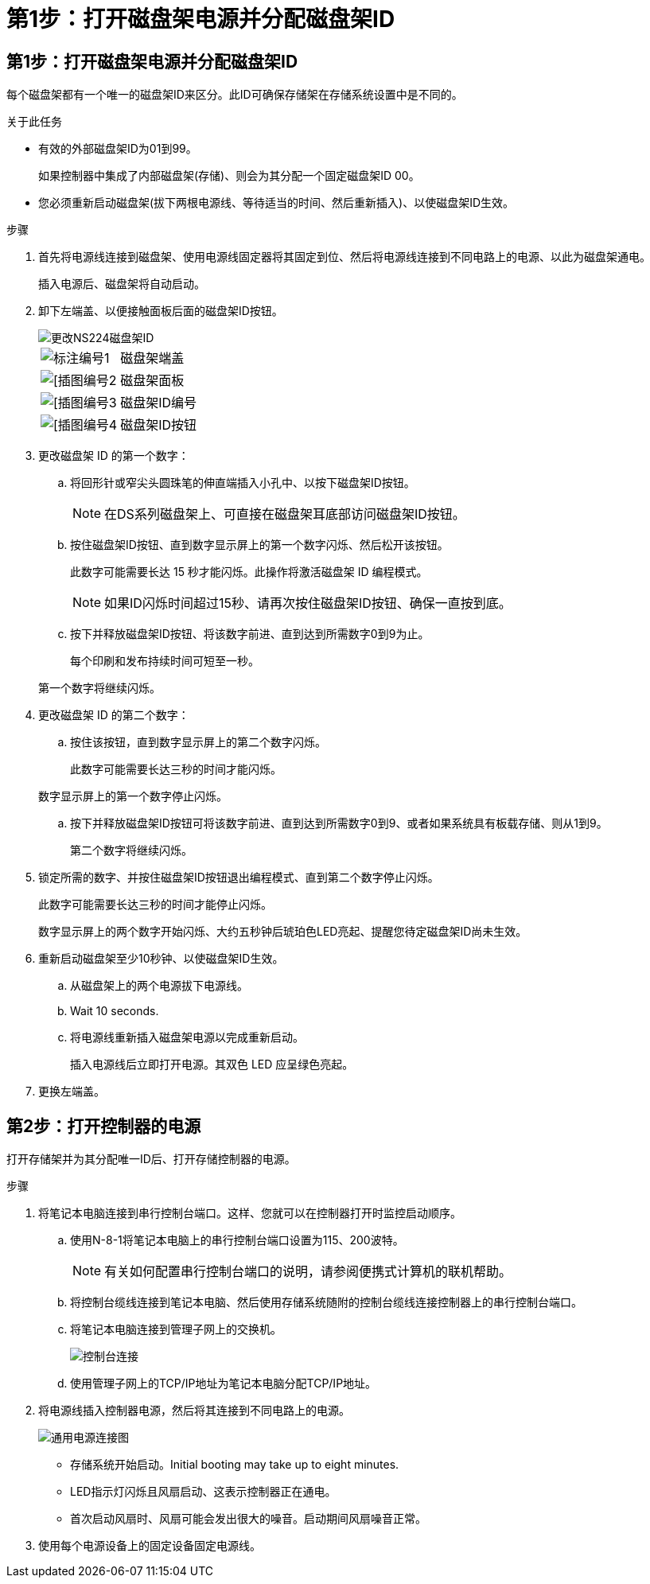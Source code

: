 = 第1步：打开磁盘架电源并分配磁盘架ID
:allow-uri-read: 




== 第1步：打开磁盘架电源并分配磁盘架ID

每个磁盘架都有一个唯一的磁盘架ID来区分。此ID可确保存储架在存储系统设置中是不同的。

.关于此任务
* 有效的外部磁盘架ID为01到99。
+
如果控制器中集成了内部磁盘架(存储)、则会为其分配一个固定磁盘架ID 00。

* 您必须重新启动磁盘架(拔下两根电源线、等待适当的时间、然后重新插入)、以使磁盘架ID生效。


.步骤
. 首先将电源线连接到磁盘架、使用电源线固定器将其固定到位、然后将电源线连接到不同电路上的电源、以此为磁盘架通电。
+
插入电源后、磁盘架将自动启动。

. 卸下左端盖、以便接触面板后面的磁盘架ID按钮。
+
image::../media/drw_a900_oie_change_ns224_shelf_ID_ieops-836.svg[更改NS224磁盘架ID]

+
[cols="20%,80%"]
|===


 a| 
image::../media/icon_round_1.png[标注编号1]
 a| 
磁盘架端盖



 a| 
image::../media/icon_round_2.png[[插图编号2]
 a| 
磁盘架面板



 a| 
image::../media/icon_round_3.png[[插图编号3]
 a| 
磁盘架ID编号



 a| 
image::../media/icon_round_4.png[[插图编号4]
 a| 
磁盘架ID按钮

|===
. 更改磁盘架 ID 的第一个数字：
+
.. 将回形针或窄尖头圆珠笔的伸直端插入小孔中、以按下磁盘架ID按钮。
+

NOTE: 在DS系列磁盘架上、可直接在磁盘架耳底部访问磁盘架ID按钮。

.. 按住磁盘架ID按钮、直到数字显示屏上的第一个数字闪烁、然后松开该按钮。
+
此数字可能需要长达 15 秒才能闪烁。此操作将激活磁盘架 ID 编程模式。

+

NOTE: 如果ID闪烁时间超过15秒、请再次按住磁盘架ID按钮、确保一直按到底。

.. 按下并释放磁盘架ID按钮、将该数字前进、直到达到所需数字0到9为止。
+
每个印刷和发布持续时间可短至一秒。

+
第一个数字将继续闪烁。



. 更改磁盘架 ID 的第二个数字：
+
.. 按住该按钮，直到数字显示屏上的第二个数字闪烁。
+
此数字可能需要长达三秒的时间才能闪烁。

+
数字显示屏上的第一个数字停止闪烁。

.. 按下并释放磁盘架ID按钮可将该数字前进、直到达到所需数字0到9、或者如果系统具有板载存储、则从1到9。
+
第二个数字将继续闪烁。



. 锁定所需的数字、并按住磁盘架ID按钮退出编程模式、直到第二个数字停止闪烁。
+
此数字可能需要长达三秒的时间才能停止闪烁。

+
数字显示屏上的两个数字开始闪烁、大约五秒钟后琥珀色LED亮起、提醒您待定磁盘架ID尚未生效。

. 重新启动磁盘架至少10秒钟、以使磁盘架ID生效。
+
.. 从磁盘架上的两个电源拔下电源线。
.. Wait 10 seconds.
.. 将电源线重新插入磁盘架电源以完成重新启动。
+
插入电源线后立即打开电源。其双色 LED 应呈绿色亮起。



. 更换左端盖。




== 第2步：打开控制器的电源

打开存储架并为其分配唯一ID后、打开存储控制器的电源。

.步骤
. 将笔记本电脑连接到串行控制台端口。这样、您就可以在控制器打开时监控启动顺序。
+
.. 使用N-8-1将笔记本电脑上的串行控制台端口设置为115、200波特。
+

NOTE: 有关如何配置串行控制台端口的说明，请参阅便携式计算机的联机帮助。

.. 将控制台缆线连接到笔记本电脑、然后使用存储系统随附的控制台缆线连接控制器上的串行控制台端口。
.. 将笔记本电脑连接到管理子网上的交换机。
+
image::../media/drw_a1k_70-90_console_connection_ieops-1702.svg[控制台连接]

.. 使用管理子网上的TCP/IP地址为笔记本电脑分配TCP/IP地址。


. 将电源线插入控制器电源，然后将其连接到不同电路上的电源。
+
image::../media/drw_affa1k_power_source_icon_ieops-1700.svg[通用电源连接图]

+
** 存储系统开始启动。Initial booting may take up to eight minutes.
** LED指示灯闪烁且风扇启动、这表示控制器正在通电。
** 首次启动风扇时、风扇可能会发出很大的噪音。启动期间风扇噪音正常。


. 使用每个电源设备上的固定设备固定电源线。


